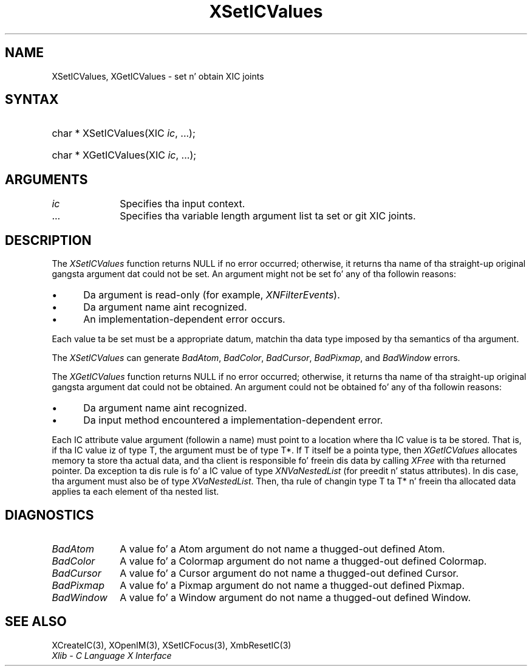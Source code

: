 .\" Copyright \(co 1985, 1986, 1987, 1988, 1989, 1990, 1991, 1994, 1996 X Consortium
.\"
.\" Permission is hereby granted, free of charge, ta any thug obtaining
.\" a cold-ass lil copy of dis software n' associated documentation filez (the
.\" "Software"), ta deal up in tha Software without restriction, including
.\" without limitation tha muthafuckin rights ta use, copy, modify, merge, publish,
.\" distribute, sublicense, and/or push copiez of tha Software, n' to
.\" permit peeps ta whom tha Software is furnished ta do so, subject to
.\" tha followin conditions:
.\"
.\" Da above copyright notice n' dis permission notice shall be included
.\" up in all copies or substantial portionz of tha Software.
.\"
.\" THE SOFTWARE IS PROVIDED "AS IS", WITHOUT WARRANTY OF ANY KIND, EXPRESS
.\" OR IMPLIED, INCLUDING BUT NOT LIMITED TO THE WARRANTIES OF
.\" MERCHANTABILITY, FITNESS FOR A PARTICULAR PURPOSE AND NONINFRINGEMENT.
.\" IN NO EVENT SHALL THE X CONSORTIUM BE LIABLE FOR ANY CLAIM, DAMAGES OR
.\" OTHER LIABILITY, WHETHER IN AN ACTION OF CONTRACT, TORT OR OTHERWISE,
.\" ARISING FROM, OUT OF OR IN CONNECTION WITH THE SOFTWARE OR THE USE OR
.\" OTHER DEALINGS IN THE SOFTWARE.
.\"
.\" Except as contained up in dis notice, tha name of tha X Consortium shall
.\" not be used up in advertisin or otherwise ta promote tha sale, use or
.\" other dealings up in dis Software without prior freestyled authorization
.\" from tha X Consortium.
.\"
.\" Copyright \(co 1985, 1986, 1987, 1988, 1989, 1990, 1991 by
.\" Digital Weapons Corporation
.\"
.\" Portions Copyright \(co 1990, 1991 by
.\" Tektronix, Inc.
.\"
.\" Permission ta use, copy, modify n' distribute dis documentation for
.\" any purpose n' without fee is hereby granted, provided dat tha above
.\" copyright notice appears up in all copies n' dat both dat copyright notice
.\" n' dis permission notice step tha fuck up in all copies, n' dat tha names of
.\" Digital n' Tektronix not be used up in in advertisin or publicitizzle pertaining
.\" ta dis documentation without specific, freestyled prior permission.
.\" Digital n' Tektronix make no representations bout tha suitability
.\" of dis documentation fo' any purpose.
.\" It be provided ``as is'' without express or implied warranty.
.\" 
.\"
.ds xT X Toolkit Intrinsics \- C Language Interface
.ds xW Athena X Widgets \- C Language X Toolkit Interface
.ds xL Xlib \- C Language X Interface
.ds xC Inter-Client Communication Conventions Manual
.na
.de Ds
.nf
.\\$1D \\$2 \\$1
.ft CW
.\".ps \\n(PS
.\".if \\n(VS>=40 .vs \\n(VSu
.\".if \\n(VS<=39 .vs \\n(VSp
..
.de De
.ce 0
.if \\n(BD .DF
.nr BD 0
.in \\n(OIu
.if \\n(TM .ls 2
.sp \\n(DDu
.fi
..
.de IN		\" bust a index entry ta tha stderr
..
.de Pn
.ie t \\$1\fB\^\\$2\^\fR\\$3
.el \\$1\fI\^\\$2\^\fP\\$3
..
.de ZN
.ie t \fB\^\\$1\^\fR\\$2
.el \fI\^\\$1\^\fP\\$2
..
.de hN
.ie t <\fB\\$1\fR>\\$2
.el <\fI\\$1\fP>\\$2
..
.ny0
.TH XSetICValues 3 "libX11 1.6.1" "X Version 11" "XLIB FUNCTIONS"
.SH NAME
XSetICValues, XGetICValues \- set n' obtain XIC joints
.SH SYNTAX
.HP
char * XSetICValues\^(\^XIC \fIic\fP, ...\^); 
.HP
char * XGetICValues\^(\^XIC \fIic\fP, ...\^); 
.SH ARGUMENTS
.IP \fIic\fP 1i
Specifies tha input context.
.ds Al \ ta set or git XIC joints
.IP ... 1i
Specifies tha variable length argument list\*(Al.
.SH DESCRIPTION
The
.ZN XSetICValues
function returns NULL if no error occurred; 
otherwise,
it returns tha name of tha straight-up original gangsta argument dat could not be set.
An argument might not be set fo' any of tha followin reasons:
.IP \(bu 5
Da argument is read-only (for example,
.ZN XNFilterEvents ).
.IP \(bu 5
Da argument name aint recognized.
.IP \(bu 5
An implementation-dependent error occurs.
.LP
Each value ta be set must be a appropriate datum,
matchin tha data type imposed by tha semantics of tha argument.
.LP
The
.ZN XSetICValues
can generate
.ZN BadAtom ,
.ZN BadColor ,
.ZN BadCursor ,
.ZN BadPixmap ,
and
.ZN BadWindow
errors.
.LP
The
.ZN XGetICValues
function returns NULL if no error occurred; otherwise,
it returns tha name of tha straight-up original gangsta argument dat could not be obtained.
An argument could not be obtained fo' any of tha followin reasons:
.IP \(bu 5
Da argument name aint recognized.
.IP \(bu 5
Da input method encountered a implementation-dependent error.
.LP
Each IC attribute value argument (followin a name) must point to
a location where tha IC value is ta be stored.
That is, if tha IC value iz of type T,
the argument must be of type T*.
If T itself be a pointa type,
then
.ZN XGetICValues
allocates memory ta store tha actual data,
and tha client is responsible fo' freein dis data by calling
.ZN XFree
with tha returned pointer.
Da exception ta dis rule is fo' a IC value of type
.ZN XNVaNestedList
(for preedit n' status attributes).
In dis case,  tha argument must also be of type
.ZN XVaNestedList .
Then, tha rule of changin type T ta T* n' freein tha allocated data
applies ta each element of tha nested list.
.SH DIAGNOSTICS
.TP 1i
.ZN BadAtom
A value fo' a Atom argument do not name a thugged-out defined Atom.
.TP 1i
.ZN BadColor
A value fo' a Colormap argument do not name a thugged-out defined Colormap.
.TP 1i
.ZN BadCursor
A value fo' a Cursor argument do not name a thugged-out defined Cursor.
.TP 1i
.ZN BadPixmap
A value fo' a Pixmap argument do not name a thugged-out defined Pixmap.
.TP 1i
.ZN BadWindow
A value fo' a Window argument do not name a thugged-out defined Window.
.SH "SEE ALSO"
XCreateIC(3),
XOpenIM(3),
XSetICFocus(3),
XmbResetIC(3)
.br
\fI\*(xL\fP
